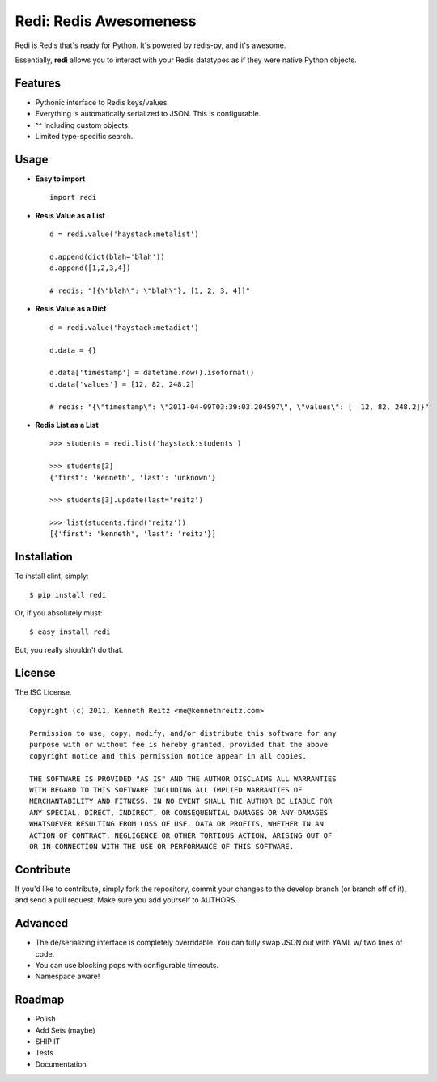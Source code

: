 Redi: Redis Awesomeness
=======================

Redi is Redis that's ready for Python. It's powered by redis-py, and it's awesome.

Essentially, **redi** allows you to interact with your Redis datatypes as if they were native Python objects.


Features
--------

- Pythonic interface to Redis keys/values.
- Everything is automatically serialized to JSON. This is configurable.
- ^^ Including custom objects.
- Limited type-specific search.



Usage
-----

- **Easy to import** ::

    import redi


- **Resis Value as a List** ::


    d = redi.value('haystack:metalist')

    d.append(dict(blah='blah'))
    d.append([1,2,3,4])

    # redis: "[{\"blah\": \"blah\"}, [1, 2, 3, 4]]"


- **Resis Value as a Dict** ::

    d = redi.value('haystack:metadict')

    d.data = {}

    d.data['timestamp'] = datetime.now().isoformat()
    d.data['values'] = [12, 82, 248.2]

    # redis: "{\"timestamp\": \"2011-04-09T03:39:03.204597\", \"values\": [  12, 82, 248.2]}"


- **Redis List as a List** ::


    >>> students = redi.list('haystack:students')

    >>> students[3]
    {'first': 'kenneth', 'last': 'unknown'}

    >>> students[3].update(last='reitz')

    >>> list(students.find('reitz'))
    [{'first': 'kenneth', 'last': 'reitz'}]



Installation
------------

To install clint, simply: ::

    $ pip install redi

Or, if you absolutely must: ::

    $ easy_install redi


But, you really shouldn't do that.



License
-------

The ISC License. ::

    Copyright (c) 2011, Kenneth Reitz <me@kennethreitz.com>

    Permission to use, copy, modify, and/or distribute this software for any
    purpose with or without fee is hereby granted, provided that the above
    copyright notice and this permission notice appear in all copies.

    THE SOFTWARE IS PROVIDED "AS IS" AND THE AUTHOR DISCLAIMS ALL WARRANTIES
    WITH REGARD TO THIS SOFTWARE INCLUDING ALL IMPLIED WARRANTIES OF
    MERCHANTABILITY AND FITNESS. IN NO EVENT SHALL THE AUTHOR BE LIABLE FOR
    ANY SPECIAL, DIRECT, INDIRECT, OR CONSEQUENTIAL DAMAGES OR ANY DAMAGES
    WHATSOEVER RESULTING FROM LOSS OF USE, DATA OR PROFITS, WHETHER IN AN
    ACTION OF CONTRACT, NEGLIGENCE OR OTHER TORTIOUS ACTION, ARISING OUT OF
    OR IN CONNECTION WITH THE USE OR PERFORMANCE OF THIS SOFTWARE.


Contribute
----------

If you'd like to contribute, simply fork the repository, commit your changes to the develop branch (or branch off of it), and send a pull request. Make sure you add yourself to AUTHORS.



Advanced
--------

- The de/serializing interface is completely overridable. You can fully swap JSON out with YAML w/ two lines of code.
- You can use blocking pops with configurable timeouts.
- Namespace aware!


Roadmap
-------

- Polish
- Add Sets (maybe)
- SHIP IT
- Tests
- Documentation
